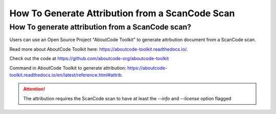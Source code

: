 .. _generate_attribution:

How To Generate Attribution from a ScanCode Scan
================================================

How To generate attribution from a ScanCode scan?
-------------------------------------------------

Users can use an Open Source Project "AboutCode Toolkit" to generate
attrbution document from a ScanCode scan.

Read more about AboutCode Toolkit here: https://aboutcode-toolkit.readthedocs.io/.

Check out the code at https://github.com/aboutcode-org/aboutcode-toolkit

Command in AboutCode Toolkit to generate attribution:
https://aboutcode-toolkit.readthedocs.io/en/latest/reference.html#attrib.

.. Attention::

    The attribution requires the ScanCode scan to have at least the `--info`
    and `--license` option flagged
